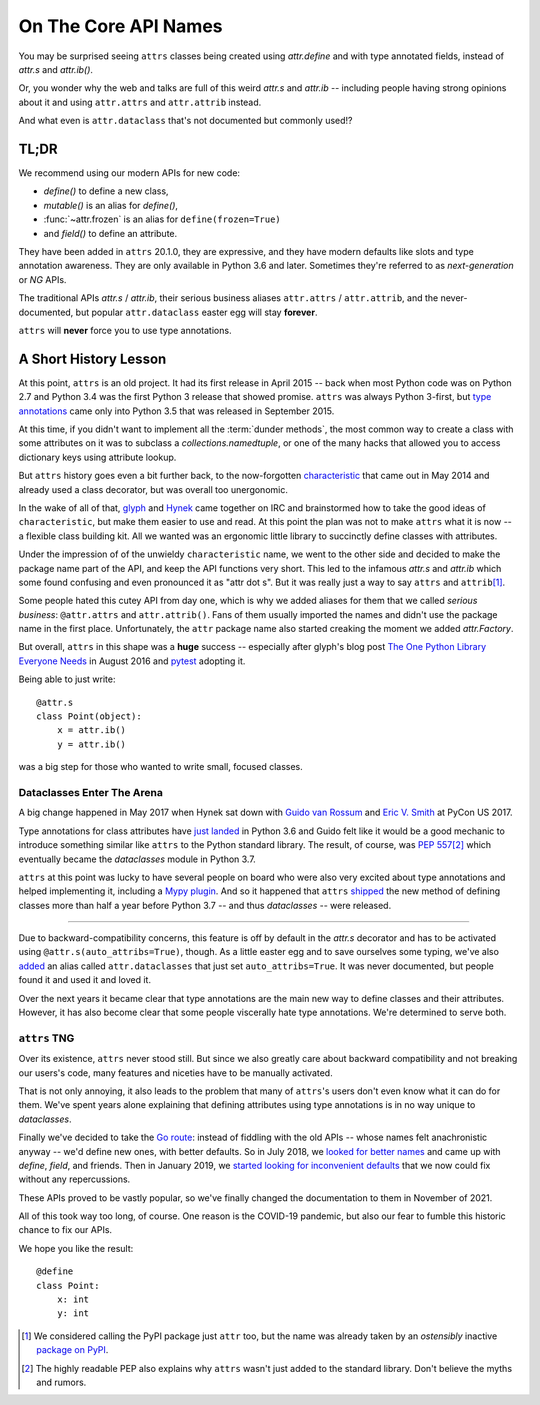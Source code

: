 On The Core API Names
=====================

You may be surprised seeing ``attrs`` classes being created using `attr.define` and with type annotated fields, instead of `attr.s` and `attr.ib()`.

Or, you wonder why the web and talks are full of this weird `attr.s` and `attr.ib` -- including people having strong opinions about it and using ``attr.attrs`` and ``attr.attrib`` instead.

And what even is ``attr.dataclass`` that's not documented but commonly used!?


TL;DR
-----

We recommend using our modern APIs for new code:

- `define()` to define a new class,
- `mutable()` is an alias for `define()`,
- :func:`~attr.frozen` is an alias for ``define(frozen=True)``
- and `field()` to define an attribute.

They have been added in ``attrs`` 20.1.0, they are expressive, and they have modern defaults like slots and type annotation awareness.
They are only available in Python 3.6 and later.
Sometimes they're referred to as *next-generation* or *NG* APIs.

The traditional APIs `attr.s` / `attr.ib`, their serious business aliases ``attr.attrs`` / ``attr.attrib``, and the never-documented, but popular ``attr.dataclass`` easter egg will stay **forever**.

``attrs`` will **never** force you to use type annotations.


A Short History Lesson
----------------------

At this point, ``attrs`` is an old project.
It had its first release in April 2015 -- back when most Python code was on Python 2.7 and Python 3.4 was the first Python 3 release that showed promise.
``attrs`` was always Python 3-first, but `type annotations <https://www.python.org/dev/peps/pep-0484/>`_ came only into Python 3.5 that was released in September 2015.

At this time, if you didn't want to implement all the :term:`dunder methods`, the most common way to create a class with some attributes on it was to subclass a `collections.namedtuple`, or one of the many hacks that allowed you to access dictionary keys using attribute lookup.

But ``attrs`` history goes even a bit further back, to the now-forgotten `characteristic <https://github.com/hynek/characteristic>`_ that came out in May 2014 and already used a class decorator, but was overall too unergonomic.

In the wake of all of that, `glyph <https://twitter.com/glyph>`_ and `Hynek <https://twitter.com/hynek>`_ came together on IRC and brainstormed how to take the good ideas of ``characteristic``, but make them easier to use and read.
At this point the plan was not to make ``attrs`` what it is now -- a flexible class building kit.
All we wanted was an ergonomic little library to succinctly define classes with attributes.

Under the impression of of the unwieldy ``characteristic`` name, we went to the other side and decided to make the package name part of the API, and keep the API functions very short.
This led to the infamous `attr.s` and `attr.ib` which some found confusing and even pronounced it as "attr dot s".
But it was really just a way to say ``attrs`` and ``attrib``\ [#attr]_.

Some people hated this cutey API from day one, which is why we added aliases for them that we called *serious business*: ``@attr.attrs`` and ``attr.attrib()``.
Fans of them usually imported the names and didn't use the package name in the first place.
Unfortunately, the ``attr`` package name also started creaking the moment we added `attr.Factory`.

But overall, ``attrs`` in this shape was a **huge** success -- especially after glyph's blog post `The One Python Library Everyone Needs <https://glyph.twistedmatrix.com/2016/08/attrs.html>`_ in August 2016 and `pytest <https://docs.pytest.org/>`_ adopting it.

Being able to just write::

   @attr.s
   class Point(object):
       x = attr.ib()
       y = attr.ib()

was a big step for those who wanted to write small, focused classes.


Dataclasses Enter The Arena
^^^^^^^^^^^^^^^^^^^^^^^^^^^

A big change happened in May 2017 when Hynek sat down with `Guido van Rossum <https://en.wikipedia.org/wiki/Guido_van_Rossum>`_ and `Eric V. Smith <https://github.com/ericvsmith>`_ at PyCon US 2017.

Type annotations for class attributes have `just landed <https://www.python.org/dev/peps/pep-0526/>`_ in Python 3.6 and Guido felt like it would be a good mechanic to introduce something similar like ``attrs`` to the Python standard library.
The result, of course, was `PEP 557 <https://www.python.org/dev/peps/pep-0557/>`_\ [#stdlib]_ which eventually became the `dataclasses` module in Python 3.7.

``attrs`` at this point was lucky to have several people on board who were also very excited about type annotations and helped implementing it, including a `Mypy plugin <https://github.com/python/mypy/blob/master/mypy/plugins/attrs.py>`_.
And so it happened that ``attrs`` `shipped <https://www.attrs.org/en/17.3.0.post2/changelog.html>`_ the new method of defining classes more than half a year before Python 3.7 -- and thus `dataclasses` -- were released.

-----

Due to backward-compatibility concerns, this feature is off by default in the `attr.s` decorator and has to be activated using ``@attr.s(auto_attribs=True)``, though.
As a little easter egg and to save ourselves some typing, we've also `added <https://github.com/python-attrs/attrs/commit/88aa1c897dfe2ee4aa987e4a56f2ba1344a17238#diff-4fc63db1f2fcb7c6e464ee9a77c3c74e90dd191d1c9ffc3bdd1234d3a6663dc0R48>`_ an alias called ``attr.dataclasses`` that just set ``auto_attribs=True``.
It was never documented, but people found it and used it and loved it.

Over the next years it became clear that type annotations are the main new way to define classes and their attributes.
However, it has also become clear that some people viscerally hate type annotations.
We're determined to serve both.


``attrs`` TNG
^^^^^^^^^^^^^

Over its existence, ``attrs`` never stood still.
But since we also greatly care about backward compatibility and not breaking our users's code, many features and niceties have to be manually activated.

That is not only annoying, it also leads to the problem that many of ``attrs``'s users don't even know what it can do for them.
We've spent years alone explaining that defining attributes using type annotations is in no way unique to `dataclasses`.

Finally we've decided to take the `Go route <https://go.dev/blog/module-compatibility>`_:
instead of fiddling with the old APIs -- whose names felt anachronistic anyway -- we'd define new ones, with better defaults.
So in July 2018, we `looked for better names <https://github.com/python-attrs/attrs/issues/408>`_ and came up with `define`, `field`, and friends.
Then in January 2019, we `started looking for inconvenient defaults <https://github.com/python-attrs/attrs/issues/487>`_ that we now could fix without any repercussions.

These APIs proved to be vastly popular, so we've finally changed the documentation to them in November of 2021.

All of this took way too long, of course.
One reason is the COVID-19 pandemic, but also our fear to fumble this historic chance to fix our APIs.

We hope you like the result::

   @define
   class Point:
       x: int
       y: int


.. [#attr] We considered calling the PyPI package just ``attr`` too, but the name was already taken by an *ostensibly* inactive `package on PyPI <https://pypi.org/project/attr/#history>`_.
.. [#stdlib] The highly readable PEP also explains why ``attrs`` wasn't just added to the standard library.
   Don't believe the myths and rumors.
